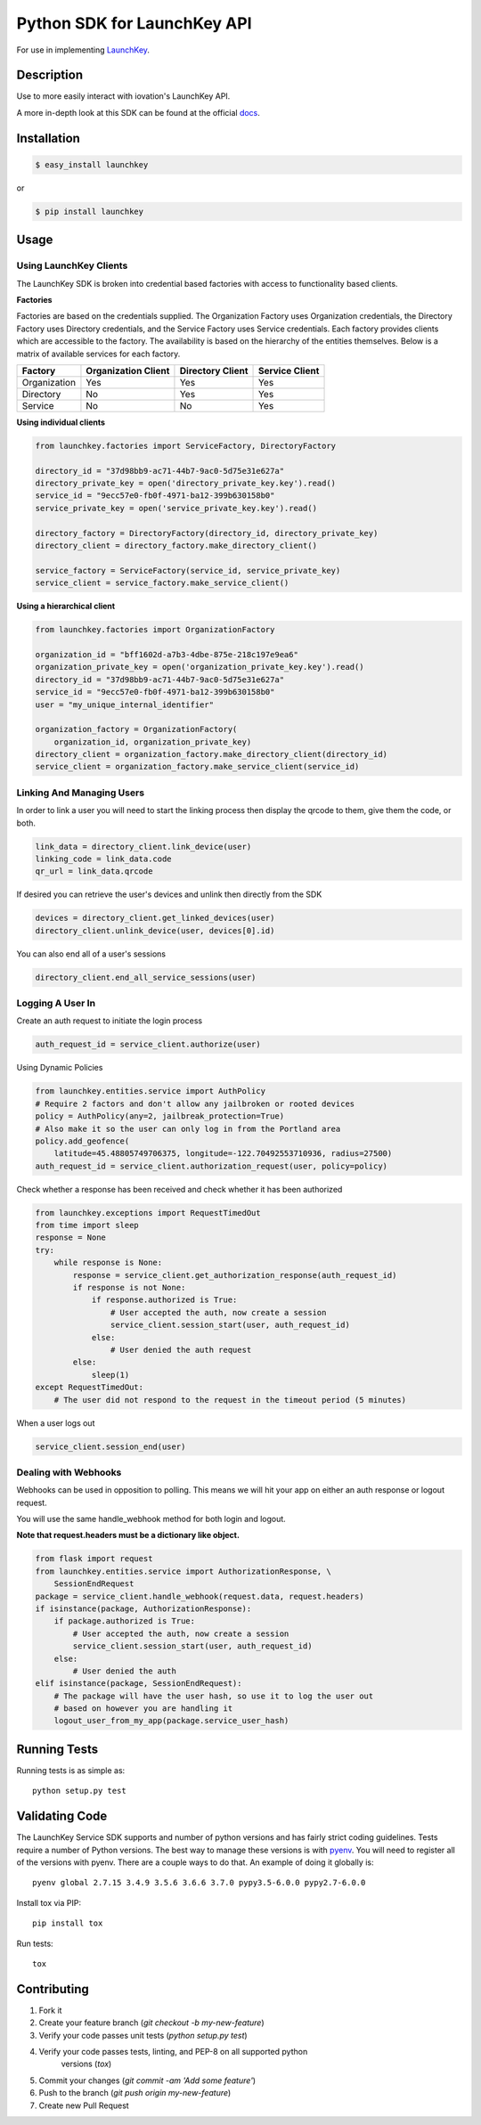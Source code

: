 Python SDK for LaunchKey API
============================

.. image:: https://travis-ci.org/iovation/launchkey-python.svg?branch=master
    :target: https://travis-ci.org/iovation/launchkey-python

.. _LaunchKey: https://launchkey.com

.. _docs: https://docs.launchkey.com/service-sdk/python/sdk-v3/

.. _pyenv: https://github.com/pyenv/pyenv

For use in implementing LaunchKey_.


Description
-----------

Use to more easily interact with iovation's LaunchKey API.

A more in-depth look at this SDK can be found at the official docs_.

Installation
------------


.. code-block:: bash

    $ easy_install launchkey

or

.. code-block:: bash

    $ pip install launchkey

Usage
-----

Using LaunchKey Clients
***********************

The LaunchKey SDK is broken into credential based factories with access to
functionality based clients.

**Factories**

Factories are based on the credentials supplied. The Organization Factory uses
Organization credentials, the Directory Factory uses Directory credentials,
and the Service Factory uses Service credentials. Each factory provides clients
which are accessible to the factory. The availability is based on the hierarchy
of the entities themselves. Below is a matrix of available services for each
factory.

+--------------+---------------------+------------------+----------------+
| Factory      | Organization Client | Directory Client | Service Client |
+==============+=====================+==================+================+
| Organization |         Yes         |       Yes        |      Yes       |
+--------------+---------------------+------------------+----------------+
| Directory    |         No          |       Yes        |      Yes       |
+--------------+---------------------+------------------+----------------+
| Service      |         No          |       No         |      Yes       |
+--------------+---------------------+------------------+----------------+

**Using individual clients**

.. code-block:: python

    from launchkey.factories import ServiceFactory, DirectoryFactory

    directory_id = "37d98bb9-ac71-44b7-9ac0-5d75e31e627a"
    directory_private_key = open('directory_private_key.key').read()
    service_id = "9ecc57e0-fb0f-4971-ba12-399b630158b0"
    service_private_key = open('service_private_key.key').read()

    directory_factory = DirectoryFactory(directory_id, directory_private_key)
    directory_client = directory_factory.make_directory_client()

    service_factory = ServiceFactory(service_id, service_private_key)
    service_client = service_factory.make_service_client()

**Using a hierarchical client**

.. code-block:: python

    from launchkey.factories import OrganizationFactory

    organization_id = "bff1602d-a7b3-4dbe-875e-218c197e9ea6"
    organization_private_key = open('organization_private_key.key').read()
    directory_id = "37d98bb9-ac71-44b7-9ac0-5d75e31e627a"
    service_id = "9ecc57e0-fb0f-4971-ba12-399b630158b0"
    user = "my_unique_internal_identifier"

    organization_factory = OrganizationFactory(
        organization_id, organization_private_key)
    directory_client = organization_factory.make_directory_client(directory_id)
    service_client = organization_factory.make_service_client(service_id)

Linking And Managing Users
**************************

In order to link a user you will need to start the linking process then display
the qrcode to them, give them the code, or both.

.. code-block:: python

    link_data = directory_client.link_device(user)
    linking_code = link_data.code
    qr_url = link_data.qrcode

If desired you can retrieve the user's devices and unlink then directly from
the SDK

.. code-block:: python

    devices = directory_client.get_linked_devices(user)
    directory_client.unlink_device(user, devices[0].id)

You can also end all of a user's sessions

.. code-block:: python

    directory_client.end_all_service_sessions(user)

Logging A User In
*****************

Create an auth request to initiate the login process

.. code-block:: python

    auth_request_id = service_client.authorize(user)

Using Dynamic Policies

.. code-block:: python

    from launchkey.entities.service import AuthPolicy
    # Require 2 factors and don't allow any jailbroken or rooted devices
    policy = AuthPolicy(any=2, jailbreak_protection=True)
    # Also make it so the user can only log in from the Portland area
    policy.add_geofence(
        latitude=45.48805749706375, longitude=-122.70492553710936, radius=27500)
    auth_request_id = service_client.authorization_request(user, policy=policy)


Check whether a response has been received and check whether it has been
authorized

.. code-block:: python

    from launchkey.exceptions import RequestTimedOut
    from time import sleep
    response = None
    try:
        while response is None:
            response = service_client.get_authorization_response(auth_request_id)
            if response is not None:
                if response.authorized is True:
                    # User accepted the auth, now create a session
                    service_client.session_start(user, auth_request_id)
                else:
                    # User denied the auth request
            else:
                sleep(1)
    except RequestTimedOut:
        # The user did not respond to the request in the timeout period (5 minutes)

When a user logs out

.. code-block:: python

    service_client.session_end(user)

Dealing with Webhooks
*********************

Webhooks can be used in opposition to polling. This means we will hit your app
on either an auth response or logout request.

You will use the same handle_webhook method for both login and logout.

**Note that request.headers must be a dictionary like object.**

.. code-block:: python

    from flask import request
    from launchkey.entities.service import AuthorizationResponse, \
        SessionEndRequest
    package = service_client.handle_webhook(request.data, request.headers)
    if isinstance(package, AuthorizationResponse):
        if package.authorized is True:
            # User accepted the auth, now create a session
            service_client.session_start(user, auth_request_id)
        else:
            # User denied the auth
    elif isinstance(package, SessionEndRequest):
        # The package will have the user hash, so use it to log the user out
        # based on however you are handling it
        logout_user_from_my_app(package.service_user_hash)

Running Tests
-------------

Running tests is as simple as::

    python setup.py test


Validating Code
---------------

The LaunchKey Service SDK supports and number of python versions and has
fairly strict coding guidelines.
Tests require a number of Python versions. The best way to manage these
versions is with pyenv_. You will need to register all of the versions with
pyenv. There are a couple ways to do that. An example of doing it globally is::

    pyenv global 2.7.15 3.4.9 3.5.6 3.6.6 3.7.0 pypy3.5-6.0.0 pypy2.7-6.0.0

Install tox via PIP::

    pip install tox

Run tests::

    tox

Contributing
------------

1. Fork it
2. Create your feature branch (`git checkout -b my-new-feature`)
3. Verify your code passes unit tests (`python setup.py test`)
4. Verify your code passes tests, linting, and PEP-8 on all supported python
    versions (`tox`)
5. Commit your changes (`git commit -am 'Add some feature'`)
6. Push to the branch (`git push origin my-new-feature`)
7. Create new Pull Request
